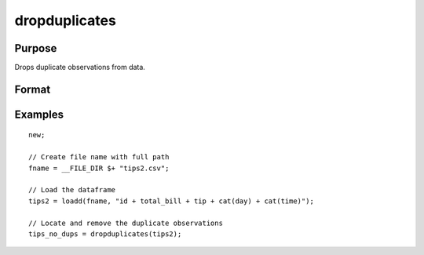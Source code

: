 
dropduplicates
==============================================

Purpose
----------------

Drops duplicate observations from data.

Format
----------------
.. function:: x_new = dropduplicates(x [, varlist])

    :param x: data
    :type x: matrix or dataframe

    :param varlist: Optional, list of variables to include in the check for duplicates. Default is across all variables.
    :type varlist: string array

    :return dup_report: Returns a dataframe with duplicate observations from ``x`` removed.
    :rtype dup_report: dataframe

Examples
----------------

::

  new;

  // Create file name with full path
  fname = __FILE_DIR $+ "tips2.csv";

  // Load the dataframe
  tips2 = loadd(fname, "id + total_bill + tip + cat(day) + cat(time)");

  // Locate and remove the duplicate observations
  tips_no_dups = dropduplicates(tips2);

.. seealso:: Functions :func:`getduplicates`, :func:`isunique`
